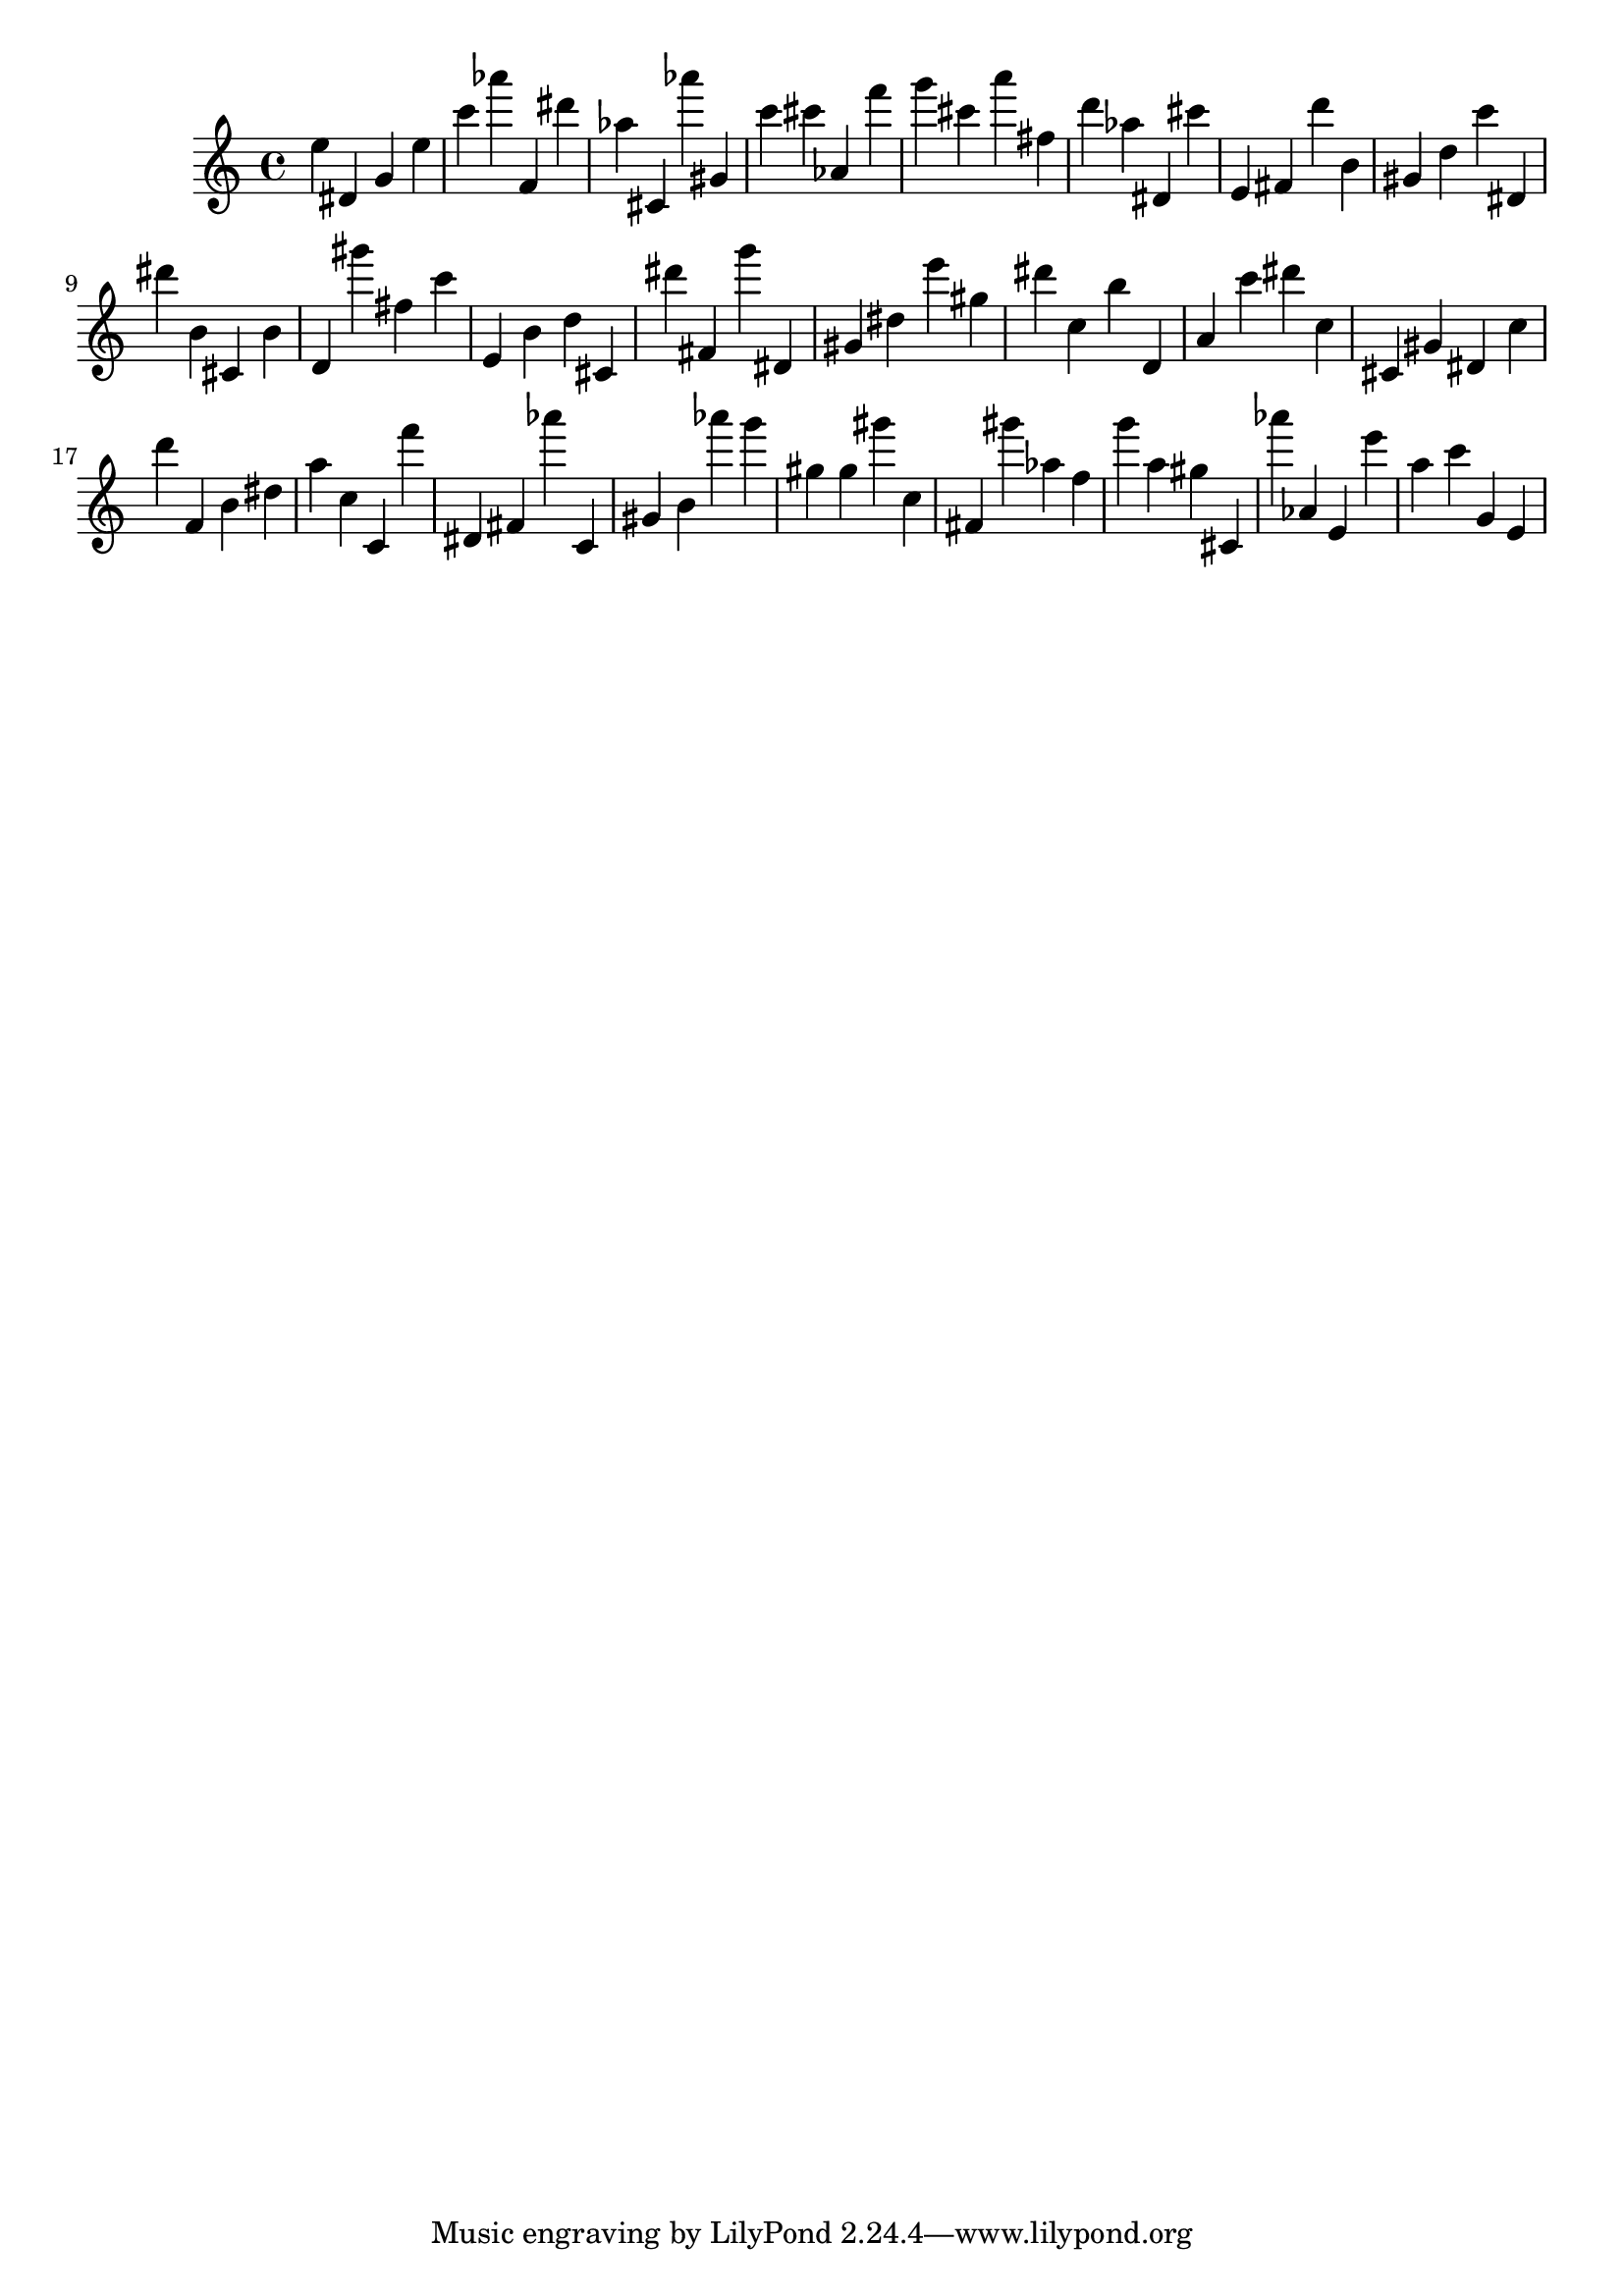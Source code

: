 \version "2.18.2"

\score {

{
\clef treble
e'' dis' g' e'' c''' as''' f' dis''' as'' cis' as''' gis' c''' cis''' as' f''' g''' cis''' a''' fis'' d''' as'' dis' cis''' e' fis' d''' b' gis' d'' c''' dis' dis''' b' cis' b' d' gis''' fis'' c''' e' b' d'' cis' dis''' fis' g''' dis' gis' dis'' e''' gis'' dis''' c'' b'' d' a' c''' dis''' c'' cis' gis' dis' c'' d''' f' b' dis'' a'' c'' c' f''' dis' fis' as''' c' gis' b' as''' g''' gis'' gis'' gis''' c'' fis' gis''' as'' f'' g''' a'' gis'' cis' as''' as' e' e''' a'' c''' g' e' 
}

 \midi { }
 \layout { }
}